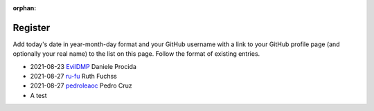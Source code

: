 :orphan:

========
Register
========

Add today's date in year-month-day format and your GitHub username with a link
to your GitHub profile page (and optionally your real name) to the list on this
page. Follow the format of existing entries.

* 2021-08-23 `EvilDMP <https://github.com/evildmp>`_ Daniele Procida
* 2021-08-27 `ru-fu <https://github.com/ru-fu>`_ Ruth Fuchss
* 2021-08-27 `pedroleaoc <https://github.com/pedroleaoc>`_ Pedro Cruz
* A test

